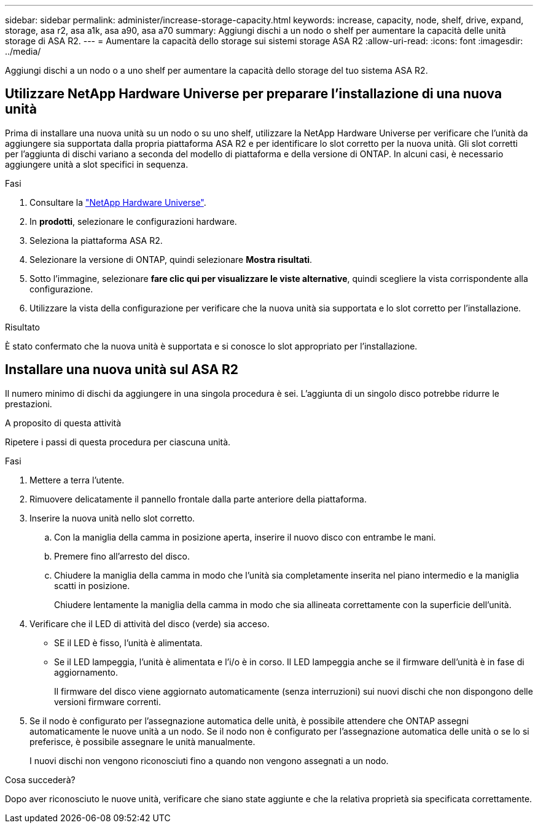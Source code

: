 ---
sidebar: sidebar 
permalink: administer/increase-storage-capacity.html 
keywords: increase, capacity, node, shelf, drive, expand, storage, asa r2, asa a1k, asa a90, asa a70 
summary: Aggiungi dischi a un nodo o shelf per aumentare la capacità delle unità storage di ASA R2. 
---
= Aumentare la capacità dello storage sui sistemi storage ASA R2
:allow-uri-read: 
:icons: font
:imagesdir: ../media/


[role="lead"]
Aggiungi dischi a un nodo o a uno shelf per aumentare la capacità dello storage del tuo sistema ASA R2.



== Utilizzare NetApp Hardware Universe per preparare l'installazione di una nuova unità

Prima di installare una nuova unità su un nodo o su uno shelf, utilizzare la NetApp Hardware Universe per verificare che l'unità da aggiungere sia supportata dalla propria piattaforma ASA R2 e per identificare lo slot corretto per la nuova unità. Gli slot corretti per l'aggiunta di dischi variano a seconda del modello di piattaforma e della versione di ONTAP. In alcuni casi, è necessario aggiungere unità a slot specifici in sequenza.

.Fasi
. Consultare la link:https://hwu.netapp.com/["NetApp Hardware Universe"^].
. In *prodotti*, selezionare le configurazioni hardware.
. Seleziona la piattaforma ASA R2.
. Selezionare la versione di ONTAP, quindi selezionare *Mostra risultati*.
. Sotto l'immagine, selezionare *fare clic qui per visualizzare le viste alternative*, quindi scegliere la vista corrispondente alla configurazione.
. Utilizzare la vista della configurazione per verificare che la nuova unità sia supportata e lo slot corretto per l'installazione.


.Risultato
È stato confermato che la nuova unità è supportata e si conosce lo slot appropriato per l'installazione.



== Installare una nuova unità sul ASA R2

Il numero minimo di dischi da aggiungere in una singola procedura è sei. L'aggiunta di un singolo disco potrebbe ridurre le prestazioni.

.A proposito di questa attività
Ripetere i passi di questa procedura per ciascuna unità.

.Fasi
. Mettere a terra l'utente.
. Rimuovere delicatamente il pannello frontale dalla parte anteriore della piattaforma.
. Inserire la nuova unità nello slot corretto.
+
.. Con la maniglia della camma in posizione aperta, inserire il nuovo disco con entrambe le mani.
.. Premere fino all'arresto del disco.
.. Chiudere la maniglia della camma in modo che l'unità sia completamente inserita nel piano intermedio e la maniglia scatti in posizione.
+
Chiudere lentamente la maniglia della camma in modo che sia allineata correttamente con la superficie dell'unità.



. Verificare che il LED di attività del disco (verde) sia acceso.
+
** SE il LED è fisso, l'unità è alimentata.
** Se il LED lampeggia, l'unità è alimentata e l'i/o è in corso. Il LED lampeggia anche se il firmware dell'unità è in fase di aggiornamento.
+
Il firmware del disco viene aggiornato automaticamente (senza interruzioni) sui nuovi dischi che non dispongono delle versioni firmware correnti.



. Se il nodo è configurato per l'assegnazione automatica delle unità, è possibile attendere che ONTAP assegni automaticamente le nuove unità a un nodo. Se il nodo non è configurato per l'assegnazione automatica delle unità o se lo si preferisce, è possibile assegnare le unità manualmente.
+
I nuovi dischi non vengono riconosciuti fino a quando non vengono assegnati a un nodo.



.Cosa succederà?
Dopo aver riconosciuto le nuove unità, verificare che siano state aggiunte e che la relativa proprietà sia specificata correttamente.
